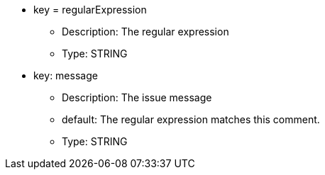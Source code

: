 * key = regularExpression
** Description: The regular expression
** Type: STRING
* key: message
** Description: The issue message
** default: The regular expression matches this comment.
** Type: STRING
